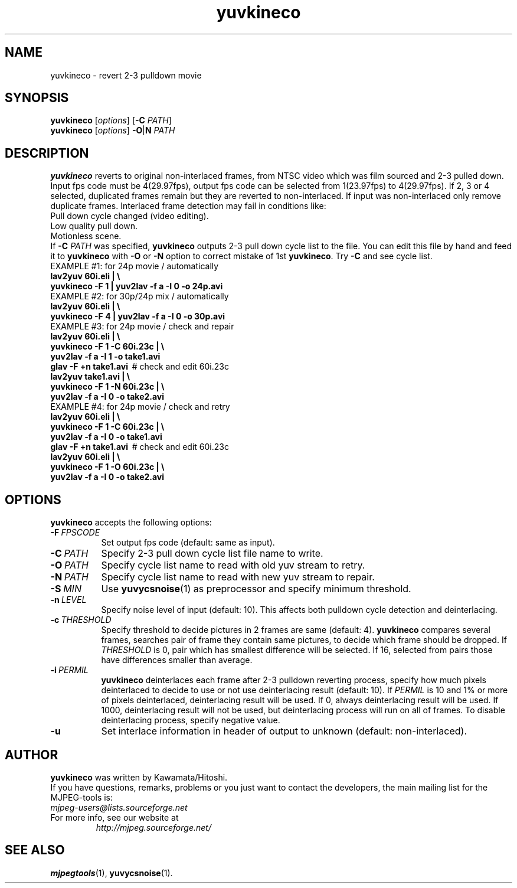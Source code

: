 .TH "yuvkineco" "1" "5 February 2002" "MJPEG Tools Team" "MJPEG tools manual"

.SH NAME
yuvkineco \- revert 2\-3 pulldown movie

.SH SYNOPSIS
.br
.B yuvkineco
.RI [ options ]
.RB [ \-C
.IR PATH ]
.br
.B yuvkineco
.RI [ options ]
.BR \-O | N
.I PATH

.SH DESCRIPTION
.br
\fByuvkineco\fP reverts to original non\-interlaced frames,
from NTSC video which was film sourced and 2\-3 pulled down.
Input fps code must be 4(29.97fps), output fps code can be selected
from 1(23.97fps) to 4(29.97fps). If 2, 3 or 4 selected, duplicated 
frames remain but they are reverted to non\-interlaced.
If input was non\-interlaced only remove duplicate frames.
Interlaced frame detection may fail in conditions like:
    Pull down cycle changed (video editing).
    Low quality pull down.
    Motionless scene.
.br
If \fB\-C\fP \fIPATH\fP was specified, \fByuvkineco\fP outputs 2\-3 pull down
cycle list to the file.  You can edit this file by hand and feed it
to \fByuvkineco\fP with \fB\-O\fP or \fB\-N\fP option to correct mistake 
of 1st \fByuvkineco\fP.
Try \fB\-C\fP and see cycle list.
  EXAMPLE #1: for 24p movie / automatically
    \fBlav2yuv 60i.eli | \\
        yuvkineco \-F 1 | yuv2lav \-f a \-I 0 \-o 24p.avi\fP
  EXAMPLE #2: for 30p/24p mix / automatically
    \fBlav2yuv 60i.eli | \\
        yuvkineco \-F 4 | yuv2lav \-f a \-I 0 \-o 30p.avi\fP
  EXAMPLE #3: for 24p movie / check and repair
    \fBlav2yuv 60i.eli | \\
        yuvkineco \-F 1 \-C 60i.23c | \\
        yuv2lav \-f a \-I 1 \-o take1.avi
    glav \-F +n take1.avi\fP \ # check and edit 60i.23c
    \fBlav2yuv take1.avi | \\
        yuvkineco \-F 1 \-N 60i.23c | \\
        yuv2lav \-f a \-I 0 \-o take2.avi\fP
  EXAMPLE #4: for 24p movie / check and retry
    \fBlav2yuv 60i.eli | \\
        yuvkineco \-F 1 \-C 60i.23c | \\
        yuv2lav \-f a \-I 0 \-o take1.avi
    glav \-F +n take1.avi\fP \ # check and edit 60i.23c
    \fBlav2yuv 60i.eli | \\
        yuvkineco \-F 1 \-O 60i.23c | \\
        yuv2lav \-f a \-I 0 \-o take2.avi\fP

.SH OPTIONS
\fByuvkineco\fP accepts the following options:
.TP 8
.BI \-F \ FPSCODE
Set output fps code (default: same as input).
.TP 8
.BI \-C \ PATH
Specify 2-3 pull down cycle list file name to write.
.TP 8
.BI \-O \ PATH
Specify cycle list name to read with old yuv stream to retry.
.TP 8
.BI \-N \ PATH
Specify cycle list name to read with new yuv stream to repair.
.TP 8
.BI \-S \ MIN
Use \fByuvycsnoise\fP(1) as preprocessor and specify minimum threshold.
.TP 8
.BI \-n \ LEVEL
Specify noise level of input (default: 10).
This affects both pulldown cycle detection and deinterlacing.
.TP 8
.BI \-c \ THRESHOLD
Specify threshold to decide pictures in 2 frames are same (default: 4).
\fByuvkineco\fP compares several frames,
searches pair of frame they contain same pictures,
to decide which frame should be dropped.
If \fITHRESHOLD\fP is 0,
pair which has smallest difference will be selected.
If 16, selected from pairs those have differences smaller than average.
.TP 8
.BI \-i \ PERMIL
\fByuvkineco\fP deinterlaces each frame after 2\-3 pulldown reverting
process, specify how much pixels deinterlaced to decide to use
or not use deinterlacing result (default: 10). 
If \fIPERMIL\fP is 10 and 1% or more of pixels deinterlaced, 
deinterlacing result will be used.
If 0, always deinterlacing result will be used.
If 1000, deinterlacing result will not be used,
but deinterlacing process will run on all of frames.
To disable deinterlacing process, specify negative value.
.TP 8
.BI \-u
Set interlace information in header of output to unknown
(default: non\-interlaced).

.SH AUTHOR
\fByuvkineco\fP was written by Kawamata/Hitoshi.
.br
If you have questions, remarks, problems or you just want to contact
the developers, the main mailing list for the MJPEG\-tools is:
  \fImjpeg\-users@lists.sourceforge.net\fP

.TP
For more info, see our website at
.I http://mjpeg.sourceforge.net/

.SH SEE ALSO
.BR mjpegtools (1),
.BR yuvycsnoise (1).
